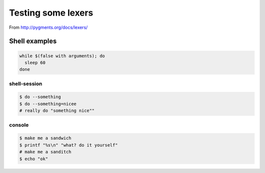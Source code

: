 =====================
 Testing some lexers
=====================

From http://pygments.org/docs/lexers/

Shell examples
===============

.. code-block:: sh

   while $(false with arguments); do
     sleep 60
   done

shell-session
-------------

.. code-block:: shell-session

   $ do --something
   $ do --something=nicee
   # really do "something nice""

console
-------

.. code-block:: console

   $ make me a sandwich
   $ printf "%s\n" "what? do it yourself"
   # make me a sanditch
   $ echo "ok"
